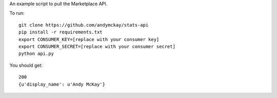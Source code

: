 An example script to pull the Marketplace API.

To run::

 git clone https://github.com/andymckay/stats-api
 pip install -r requirements.txt
 export CONSUMER_KEY=[replace with your consumer key]
 export CONSUMER_SECRET=[replace with your consumer secret]
 python api.py

You should get::

 200
 {u'display_name': u'Andy McKay'}
